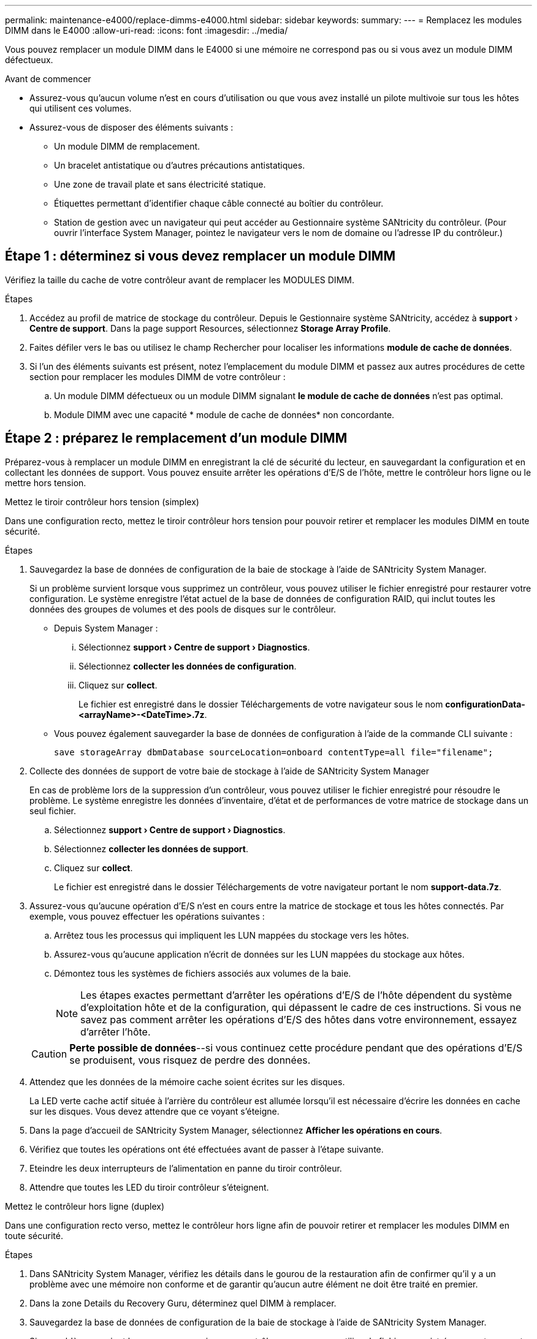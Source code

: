 ---
permalink: maintenance-e4000/replace-dimms-e4000.html 
sidebar: sidebar 
keywords:  
summary:  
---
= Remplacez les modules DIMM dans le E4000
:allow-uri-read: 
:icons: font
:imagesdir: ../media/


[role="lead"]
Vous pouvez remplacer un module DIMM dans le E4000 si une mémoire ne correspond pas ou si vous avez un module DIMM défectueux.

.Avant de commencer
* Assurez-vous qu'aucun volume n'est en cours d'utilisation ou que vous avez installé un pilote multivoie sur tous les hôtes qui utilisent ces volumes.
* Assurez-vous de disposer des éléments suivants :
+
** Un module DIMM de remplacement.
** Un bracelet antistatique ou d'autres précautions antistatiques.
** Une zone de travail plate et sans électricité statique.
** Étiquettes permettant d'identifier chaque câble connecté au boîtier du contrôleur.
** Station de gestion avec un navigateur qui peut accéder au Gestionnaire système SANtricity du contrôleur. (Pour ouvrir l'interface System Manager, pointez le navigateur vers le nom de domaine ou l'adresse IP du contrôleur.)






== Étape 1 : déterminez si vous devez remplacer un module DIMM

Vérifiez la taille du cache de votre contrôleur avant de remplacer les MODULES DIMM.

.Étapes
. Accédez au profil de matrice de stockage du contrôleur. Depuis le Gestionnaire système SANtricity, accédez à *support* › *Centre de support*. Dans la page support Resources, sélectionnez *Storage Array Profile*.
. Faites défiler vers le bas ou utilisez le champ Rechercher pour localiser les informations *module de cache de données*.
. Si l'un des éléments suivants est présent, notez l'emplacement du module DIMM et passez aux autres procédures de cette section pour remplacer les modules DIMM de votre contrôleur :
+
.. Un module DIMM défectueux ou un module DIMM signalant *le module de cache de données* n'est pas optimal.
.. Module DIMM avec une capacité * module de cache de données* non concordante.






== Étape 2 : préparez le remplacement d'un module DIMM

Préparez-vous à remplacer un module DIMM en enregistrant la clé de sécurité du lecteur, en sauvegardant la configuration et en collectant les données de support. Vous pouvez ensuite arrêter les opérations d'E/S de l'hôte, mettre le contrôleur hors ligne ou le mettre hors tension.

[role="tabbed-block"]
====
.Mettez le tiroir contrôleur hors tension (simplex)
--
Dans une configuration recto, mettez le tiroir contrôleur hors tension pour pouvoir retirer et remplacer les modules DIMM en toute sécurité.

.Étapes
. Sauvegardez la base de données de configuration de la baie de stockage à l'aide de SANtricity System Manager.
+
Si un problème survient lorsque vous supprimez un contrôleur, vous pouvez utiliser le fichier enregistré pour restaurer votre configuration. Le système enregistre l'état actuel de la base de données de configuration RAID, qui inclut toutes les données des groupes de volumes et des pools de disques sur le contrôleur.

+
** Depuis System Manager :
+
... Sélectionnez *support › Centre de support › Diagnostics*.
... Sélectionnez *collecter les données de configuration*.
... Cliquez sur *collect*.
+
Le fichier est enregistré dans le dossier Téléchargements de votre navigateur sous le nom *configurationData-<arrayName>-<DateTime>.7z*.



** Vous pouvez également sauvegarder la base de données de configuration à l'aide de la commande CLI suivante :
+
`save storageArray dbmDatabase sourceLocation=onboard contentType=all file="filename";`



. Collecte des données de support de votre baie de stockage à l'aide de SANtricity System Manager
+
En cas de problème lors de la suppression d'un contrôleur, vous pouvez utiliser le fichier enregistré pour résoudre le problème. Le système enregistre les données d'inventaire, d'état et de performances de votre matrice de stockage dans un seul fichier.

+
.. Sélectionnez *support › Centre de support › Diagnostics*.
.. Sélectionnez *collecter les données de support*.
.. Cliquez sur *collect*.
+
Le fichier est enregistré dans le dossier Téléchargements de votre navigateur portant le nom *support-data.7z*.



. Assurez-vous qu'aucune opération d'E/S n'est en cours entre la matrice de stockage et tous les hôtes connectés. Par exemple, vous pouvez effectuer les opérations suivantes :
+
.. Arrêtez tous les processus qui impliquent les LUN mappées du stockage vers les hôtes.
.. Assurez-vous qu'aucune application n'écrit de données sur les LUN mappées du stockage aux hôtes.
.. Démontez tous les systèmes de fichiers associés aux volumes de la baie.
+

NOTE: Les étapes exactes permettant d'arrêter les opérations d'E/S de l'hôte dépendent du système d'exploitation hôte et de la configuration, qui dépassent le cadre de ces instructions. Si vous ne savez pas comment arrêter les opérations d'E/S des hôtes dans votre environnement, essayez d'arrêter l'hôte.

+

CAUTION: *Perte possible de données*--si vous continuez cette procédure pendant que des opérations d'E/S se produisent, vous risquez de perdre des données.



. Attendez que les données de la mémoire cache soient écrites sur les disques.
+
La LED verte cache actif située à l'arrière du contrôleur est allumée lorsqu'il est nécessaire d'écrire les données en cache sur les disques. Vous devez attendre que ce voyant s'éteigne.

. Dans la page d'accueil de SANtricity System Manager, sélectionnez *Afficher les opérations en cours*.
. Vérifiez que toutes les opérations ont été effectuées avant de passer à l'étape suivante.
. Eteindre les deux interrupteurs de l'alimentation en panne du tiroir contrôleur.
. Attendre que toutes les LED du tiroir contrôleur s'éteignent.


--
.Mettez le contrôleur hors ligne (duplex)
--
Dans une configuration recto verso, mettez le contrôleur hors ligne afin de pouvoir retirer et remplacer les modules DIMM en toute sécurité.

.Étapes
. Dans SANtricity System Manager, vérifiez les détails dans le gourou de la restauration afin de confirmer qu'il y a un problème avec une mémoire non conforme et de garantir qu'aucun autre élément ne doit être traité en premier.
. Dans la zone Details du Recovery Guru, déterminez quel DIMM à remplacer.
. Sauvegardez la base de données de configuration de la baie de stockage à l'aide de SANtricity System Manager.
+
Si un problème survient lorsque vous supprimez un contrôleur, vous pouvez utiliser le fichier enregistré pour restaurer votre configuration. Le système enregistre l'état actuel de la base de données de configuration RAID, qui inclut toutes les données des groupes de volumes et des pools de disques sur le contrôleur.

+
** Depuis System Manager :
+
... Sélectionnez *support › Centre de support › Diagnostics*.
... Sélectionnez *collecter les données de configuration*.
... Cliquez sur *collect*.
+
Le fichier est enregistré dans le dossier Téléchargements de votre navigateur sous le nom *configurationData- <arrayName>-<dateTime>.7z*.





. Si le contrôleur n'est pas encore hors ligne, mettez-le hors ligne maintenant en utilisant SANtricity System Manager.
+
.. Sélectionnez *matériel*.
.. Si le graphique montre les disques durs, sélectionnez *Afficher le verso du tiroir* pour afficher les contrôleurs.
.. Sélectionnez le contrôleur que vous souhaitez placer hors ligne.
.. Dans le menu contextuel, sélectionnez *placer hors ligne* et confirmez que vous souhaitez effectuer l'opération.
+

NOTE: Si vous accédez à SANtricity System Manager à l'aide du contrôleur que vous tentez de mettre hors ligne, un message SANtricity System Manager indisponible s'affiche. Sélectionnez *connexion à une autre connexion réseau* pour accéder automatiquement au Gestionnaire système SANtricity à l'aide de l'autre contrôleur.



. Attendez que SANtricity System Manager mette à jour l'état du contrôleur en mode hors ligne.
+

NOTE: Ne pas commencer d'autres opérations tant que le statut n'a pas été mis à jour.

. Sélectionnez *revérification* dans Recovery Guru, puis confirmez que le champ OK pour supprimer dans la zone Détails affiche Oui, indiquant qu'il est sûr de supprimer ce composant.


--
====


== Étape 3 : déposer le boîtier du contrôleur

Retirez le boîtier du contrôleur du système, puis retirez le couvercle du boîtier du contrôleur.

.Étapes
. Si vous n'êtes pas déjà mis à la terre, mettez-vous à la terre correctement.
. Desserrez le crochet et la sangle de boucle reliant les câbles au dispositif de gestion des câbles, puis débranchez les câbles système et les SFP (si nécessaire) du boîtier du contrôleur, en gardant la trace de l'endroit où les câbles ont été connectés.
+
Laissez les câbles dans le périphérique de gestion des câbles de sorte que lorsque vous réinstallez le périphérique de gestion des câbles, les câbles sont organisés.

. Retirez et mettez de côté les dispositifs de gestion des câbles des côtés gauche et droit du boîtier du contrôleur.
. Appuyez sur le loquet de la poignée de la came jusqu'à ce qu'elle se libère, ouvrez complètement la poignée de la came pour libérer le boîtier du contrôleur du fond de panier central, puis, de deux mains, retirez le boîtier du contrôleur du châssis.
. Retournez le boîtier du contrôleur et placez-le sur une surface plane et stable.
. Ouvrez le capot en appuyant sur les boutons bleus situés sur les côtés du boîtier du contrôleur pour libérer le capot, puis faites pivoter le capot vers le haut et hors du boîtier du contrôleur.
+
image::../media/drw_E4000_open_controller_module_cover_IEOPS-870.png[Ouvrir le couvercle du boîtier du contrôleur.]





== Étape 4 : remplacez les modules DIMM

Repérez le module DIMM à l'intérieur du contrôleur, retirez-le et remplacez-le.

.Étapes
. Si vous n'êtes pas déjà mis à la terre, mettez-vous à la terre correctement.
. Localisez les modules DIMM sur le boîtier de votre contrôleur.
. Notez l'orientation et l'emplacement du module DIMM dans le support de manière à pouvoir insérer le module DIMM de remplacement dans le bon sens.
. Éjectez le module DIMM de son logement en écartant lentement les deux languettes de l'éjecteur de DIMM de chaque côté du module DIMM, puis en faisant glisser le module DIMM hors de son logement.
+
Le module DIMM pivote légèrement vers le haut.

. Faites pivoter le module DIMM aussi loin que possible, puis faites-le glisser hors du support.
+

NOTE: Tenez soigneusement le module DIMM par les bords pour éviter toute pression sur les composants de la carte de circuit DIMM.

+
image::../media/drw_E4000_replace_dimms_IEOPS-865.png[Retirez les MODULES DIMM.]

+
|===


 a| 
image::../media/legend_icon_01.png[Une icône]
| Languettes d'éjection du module DIMM 


 a| 
image::../media/legend_icon_02.png[Deux icônes]
| DIMM 
|===
. Retirez le module DIMM de remplacement du sac d'expédition antistatique, tenez le module DIMM par les coins et alignez-le sur le logement.
+
L'encoche entre les broches du DIMM doit être alignée avec la languette du support.

. Insérez le module DIMM directement dans le logement.
+
Le module DIMM s'insère bien dans le logement, mais devrait être facilement installé. Si ce n'est pas le cas, réalignez le module DIMM avec le logement et réinsérez-le.

+

NOTE: Inspectez visuellement le module DIMM pour vérifier qu'il est bien aligné et complètement inséré dans le logement.

. Poussez délicatement, mais fermement, sur le bord supérieur du module DIMM jusqu'à ce que les languettes de l'éjecteur s'enclenchent sur les encoches situées aux extrémités du module DIMM.
. Réinstallez le couvercle du boîtier du contrôleur.




== Étape 5 : réinstallez le boîtier du contrôleur

Réinstallez le boîtier du contrôleur dans le châssis.

.Étapes
. Si vous n'êtes pas déjà mis à la terre, mettez-vous à la terre correctement.
. Si ce n'est pas déjà fait, remettre en place le couvercle sur le boîtier du contrôleur.
. Retournez le boîtier du contrôleur et alignez l'extrémité sur l'ouverture du châssis.
. Poussez doucement le boîtier du contrôleur à mi-chemin dans le système. Alignez l'extrémité du boîtier du contrôleur avec l'ouverture du châssis, puis poussez doucement le boîtier du contrôleur à mi-chemin dans le système.
+

NOTE: N'insérez pas complètement le boîtier du contrôleur dans le châssis avant d'y être invité.

. Recâblage du système, selon les besoins.
+
Si vous avez retiré les convertisseurs de support (QSFP ou SFP), n'oubliez pas de les réinstaller si vous utilisez des câbles à fibre optique.

. Terminer la réinstallation du boîtier du contrôleur :
+
.. Avec la poignée de la came en position ouverte, poussez fermement le boîtier du contrôleur jusqu'à ce qu'il rencontre le fond de panier central et qu'il soit bien en place, puis fermez la poignée de la came en position verrouillée.
+

NOTE: N'appliquez pas de force excessive lorsque vous faites glisser le boîtier du contrôleur dans le châssis pour éviter d'endommager les connecteurs.

+
Le contrôleur commence à démarrer dès qu'il est assis dans le châssis.

.. Si ce n'est déjà fait, réinstallez le périphérique de gestion des câbles.
.. Fixez les câbles au dispositif de gestion des câbles à l'aide du crochet et de la sangle de boucle.






== Étape 6 : remplacement complet des modules DIMM

[role="tabbed-block"]
====
.Mise sous tension du contrôleur (simplex)
--
Placez le contrôleur en ligne, collectez les données de support et reprenez les opérations.

.Étapes
. Pendant le démarrage du contrôleur, vérifiez les LED du contrôleur.
+
Lorsque la communication avec l'autre contrôleur est rétablie :

+
** Le voyant d'avertissement orange reste allumé.
** Les voyants Host Link peuvent être allumés, clignotants ou éteints, selon l'interface hôte.


. Une fois le contrôleur remis en ligne, vérifiez que son état est optimal et vérifiez les LED d'avertissement du tiroir contrôleur.
+
Si l'état n'est pas optimal ou si l'un des voyants d'avertissement est allumé, vérifiez que tous les câbles sont correctement installés et que le boîtier du contrôleur est correctement installé. Au besoin, déposer et réinstaller le boîtier du contrôleur. REMARQUE : si vous ne parvenez pas à résoudre le problème, contactez le support technique.

. Collecte des données de support de votre baie de stockage à l'aide de SANtricity System Manager
+
.. Sélectionnez *support › Centre de support › Diagnostics*.
.. Sélectionnez *collecter les données de support*.
.. Cliquez sur *collect*.
+
Le fichier est enregistré dans le dossier Téléchargements de votre navigateur portant le nom *support-data.7z*.





--
.Mise en ligne du contrôleur (duplex)
--
Placez le contrôleur en ligne, collectez les données de support et reprenez les opérations.

.Étapes
. Mettez le contrôleur en ligne.
+
.. Dans System Manager, accédez à la page Hardware.
.. Sélectionnez *contrôleurs et composants*.
.. Sélectionnez le contrôleur avec les modules DIMM remplacés.
.. Sélectionnez *placer en ligne* dans la liste déroulante.


. Pendant le démarrage du contrôleur, vérifiez les LED du contrôleur.
+
Lorsque la communication avec l'autre contrôleur est rétablie :

+
** Le voyant d'avertissement orange reste allumé.
** Les voyants Host Link peuvent être allumés, clignotants ou éteints, selon l'interface hôte.


. Une fois le contrôleur remis en ligne, vérifiez que son état est optimal et vérifiez les LED d'avertissement du tiroir contrôleur.
+
Si l'état n'est pas optimal ou si l'un des voyants d'avertissement est allumé, vérifiez que tous les câbles sont correctement installés et que le boîtier du contrôleur est correctement installé. Au besoin, déposer et réinstaller le boîtier du contrôleur. REMARQUE : si vous ne parvenez pas à résoudre le problème, contactez le support technique.

. Vérifiez que tous les volumes ont été renvoyés au propriétaire préféré.
+
.. Sélectionnez *stockage › volumes*. Dans la page *tous les volumes*, vérifiez que les volumes sont distribués à leurs propriétaires préférés. Sélectionnez *plus › Modifier la propriété* pour afficher les propriétaires de volumes.
.. Si les volumes appartiennent tous au propriétaire préféré, passez à l'étape 6.
.. Si aucun volume n'est renvoyé, vous devez le renvoyer manuellement. Aller à *plus › redistribuer les volumes*.
.. S'il n'y a pas de Recovery Guru présent ou si les étapes Recovery Guru ne sont pas toujours renvoyées à leurs propriétaires préférés, contactez le support.


. Collecte des données de support de votre baie de stockage à l'aide de SANtricity System Manager
+
.. Sélectionnez *support › Centre de support › Diagnostics*.
.. Sélectionnez *collecter les données de support*.
.. Cliquez sur *collect*.
+
Le fichier est enregistré dans le dossier Téléchargements de votre navigateur portant le nom *support-data.7z*.





--
====